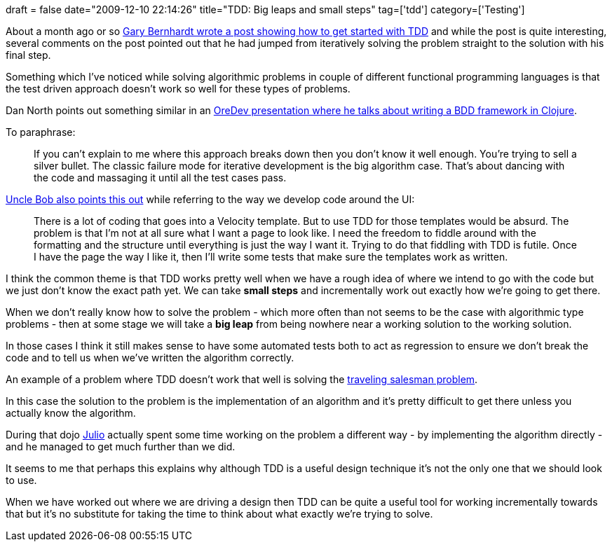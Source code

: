 +++
draft = false
date="2009-12-10 22:14:26"
title="TDD: Big leaps and small steps"
tag=['tdd']
category=['Testing']
+++

About a month ago or so http://blog.extracheese.org/2009/11/how_i_started_tdd.html[Gary Bernhardt wrote a post showing how to get started with TDD] and while the post is quite interesting, several comments on the post pointed out that he had jumped from iteratively solving the problem straight to the solution with his final step.

Something which I've noticed while solving algorithmic problems in couple of different functional programming languages is that the test driven approach doesn't work so well for these types of problems.

Dan North points out something similar in an http://vimeo.com/7722342[OreDev presentation where he talks about writing a BDD framework in Clojure].

To paraphrase:

____
If you can't explain to me where this approach breaks down then you don't know it well enough. You're trying to sell a silver bullet. The classic failure mode for iterative development is the big algorithm case. That's about dancing with the code and massaging it until all the test cases pass.
____

http://blog.objectmentor.com/articles/2009/10/08/tdd-triage[Uncle Bob also points this out] while referring to the way we develop code around the UI:

____
There is a lot of coding that goes into a Velocity template. But to use TDD for those templates would be absurd. The problem is that I'm not at all sure what I want a page to look like. I need the freedom to fiddle around with the formatting and the structure until everything is just the way I want it. Trying to do that fiddling with TDD is futile. Once I have the page the way I like it, then I'll write some tests that make sure the templates work as written.
____

I think the common theme is that TDD works pretty well when we have a rough idea of where we intend to go with the code but we just don't know the exact path yet. We can take *small steps* and incrementally work out exactly how we're going to get there.

When we don't really know how to solve the problem - which more often than not seems to be the case with algorithmic type problems - then at some stage we will take a *big leap* from being nowhere near a working solution to the working solution.

In those cases I think it still makes sense to have some automated tests both to act as regression to ensure we don't break the code and to tell us when we've written the algorithm correctly.

An example of a problem where TDD doesn't work that well is solving the http://www.markhneedham.com/blog/2009/07/04/coding-dojo-19-groovy-traveling-salesman-variation/[traveling salesman problem].

In this case the solution to the problem is the implementation of an algorithm and it's pretty difficult to get there unless you actually know the algorithm.

During that dojo http://blog.rufiao.com/[Julio] actually spent some time working on the problem a different way - by implementing the algorithm directly - and he managed to get much further than we did.

It seems to me that perhaps this explains why although TDD is a useful design technique it's not the only one that we should look to use.

When we have worked out where we are driving a design then TDD can be quite a useful tool for working incrementally towards that but it's no substitute for taking the time to think about what exactly we're trying to solve.
